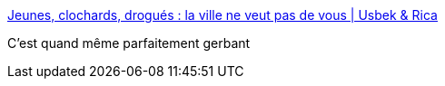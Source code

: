 :jbake-type: post
:jbake-status: published
:jbake-title: Jeunes, clochards, drogués : la ville ne veut pas de vous | Usbek & Rica
:jbake-tags: architecture,dystopie,_mois_nov.,_année_2016
:jbake-date: 2016-11-23
:jbake-depth: ../
:jbake-uri: shaarli/1479907339000.adoc
:jbake-source: https://nicolas-delsaux.hd.free.fr/Shaarli?searchterm=https%3A%2F%2Fusbeketrica.com%2Farticle%2Fjeunes-clochards-drogues-la-ville-ne-veut-pas-de-vous&searchtags=architecture+dystopie+_mois_nov.+_ann%C3%A9e_2016
:jbake-style: shaarli

https://usbeketrica.com/article/jeunes-clochards-drogues-la-ville-ne-veut-pas-de-vous[Jeunes, clochards, drogués : la ville ne veut pas de vous | Usbek & Rica]

C'est quand même parfaitement gerbant

